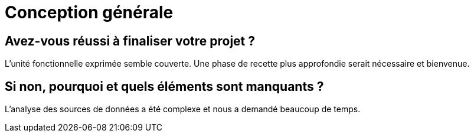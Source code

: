 = Conception générale

== Avez-vous réussi à finaliser votre projet ?

L'unité fonctionnelle exprimée semble couverte.
Une phase de recette plus approfondie serait nécessaire et bienvenue.


== Si non, pourquoi et quels éléments sont manquants ?

L'analyse des sources de données a été complexe et nous a demandé beaucoup de temps.
